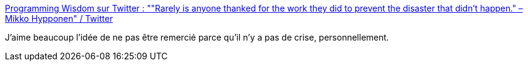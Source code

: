 :jbake-type: post
:jbake-status: published
:jbake-title: Programming Wisdom sur Twitter : ""Rarely is anyone thanked for the work they did to prevent the disaster that didn't happen." – Mikko Hypponen" / Twitter
:jbake-tags: citation,héros,culture,_mois_févr.,_année_2021
:jbake-date: 2021-02-14
:jbake-depth: ../
:jbake-uri: shaarli/1613309395000.adoc
:jbake-source: https://nicolas-delsaux.hd.free.fr/Shaarli?searchterm=https%3A%2F%2Fmobile.twitter.com%2FCodeWisdom%2Fstatus%2F1360697761407111173&searchtags=citation+h%C3%A9ros+culture+_mois_f%C3%A9vr.+_ann%C3%A9e_2021
:jbake-style: shaarli

https://mobile.twitter.com/CodeWisdom/status/1360697761407111173[Programming Wisdom sur Twitter : ""Rarely is anyone thanked for the work they did to prevent the disaster that didn't happen." – Mikko Hypponen" / Twitter]

J'aime beaucoup l'idée de ne pas être remercié parce qu'il n'y a pas de crise, personnellement.
